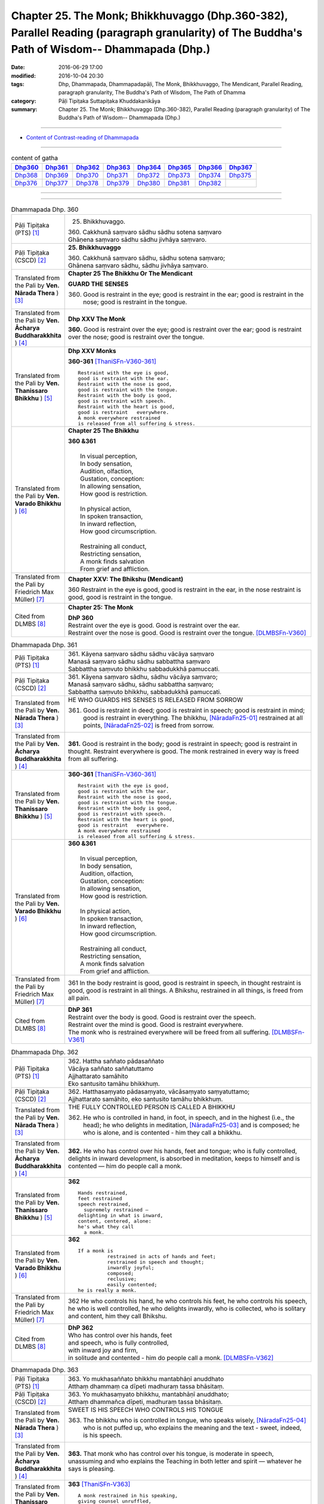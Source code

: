 ==============================================================================================================================================
Chapter 25. The Monk; Bhikkhuvaggo (Dhp.360-382), Parallel Reading (paragraph granularity) of The Buddha's Path of Wisdom-- Dhammapada (Dhp.)
==============================================================================================================================================

:date: 2016-06-29 17:00
:modified: 2016-10-04 20:30
:tags: Dhp, Dhammapada, Dhammapadapāḷi, The Monk, Bhikkhuvaggo, The Mendicant, Parallel Reading, paragraph granularity, The Buddha's Path of Wisdom, The Path of Dhamma
:category: Pāḷi Tipiṭaka Suttapiṭaka Khuddakanikāya
:summary: Chapter 25. The Monk; Bhikkhuvaggo (Dhp.360-382), Parallel Reading (paragraph granularity) of The Buddha's Path of Wisdom-- Dhammapada (Dhp.)

--------------

- `Content of Contrast-reading of Dhammapada <{filename}dhp-contrast-reading-en%zh.rst>`__

--------------

.. list-table:: content of gatha
   :widths: 2 2 2 2 2 2 2 2
   :header-rows: 1

   * - Dhp360_
     - Dhp361_
     - Dhp362_
     - Dhp363_
     - Dhp364_
     - Dhp365_
     - Dhp366_
     - Dhp367_

   * - Dhp368_
     - Dhp369_
     - Dhp370_
     - Dhp371_
     - Dhp372_
     - Dhp373_
     - Dhp374_
     - Dhp375_

   * - Dhp376_
     - Dhp377_
     - Dhp378_
     - Dhp379_
     - Dhp380_
     - Dhp381_
     - Dhp382_
     - 

--------------

.. raw:: html 

  This parallel Reading (paragraph granularity) including following versions, please choose the options you want to parallel-read:
  (The editor should appreciate the Dhamma friend-- <strong><a href="https://siongui.github.io/zh/pages/siong-ui-te.html">Siong-Ui Te</a></strong> who provides the supporting script)
  
  <div id="option-contrast-reading"></div>

--------------

.. _Dhp360:

.. list-table:: Dhammapada Dhp. 360
   :widths: 15 75
   :header-rows: 0
   :class: contrast-reading-table

   * - Pāḷi Tipiṭaka (PTS) [1]_
     - 25. Bhikkhuvaggo. 
 
       | 360. Cakkhunā saṃvaro sādhu sādhu sotena saṃvaro
       | Ghāṇena saṃvaro sādhu sādhu jivhāya saṃvaro.

   * - Pāḷi Tipiṭaka (CSCD) [2]_
     - **25. Bhikkhuvaggo**

       | 360. Cakkhunā saṃvaro sādhu, sādhu sotena saṃvaro;
       | Ghānena saṃvaro sādhu, sādhu jivhāya saṃvaro.

   * - Translated from the Pali by **Ven. Nārada Thera** ) [3]_
     - **Chapter 25  The Bhikkhu Or The Mendicant**
      
       **GUARD THE SENSES**

       360. Good is restraint in the eye; good is restraint in the ear; good is restraint in the nose; good is restraint in the tongue.

   * - Translated from the Pali by **Ven. Ācharya Buddharakkhita** ) [4]_
     - **Dhp XXV The Monk**

       **360.** Good is restraint over the eye; good is restraint over the ear; good is restraint over the nose; good is restraint over the tongue.

   * - Translated from the Pali by **Ven. Thanissaro Bhikkhu** ) [5]_
     - **Dhp XXV  Monks**

       **360-361** [ThaniSFn-V360-361]_
       ::
              
          Restraint with the eye is good,   
          good is restraint with the ear.   
          Restraint with the nose is good,    
          good is restraint with the tongue.    
          Restraint with the body is good,    
          good is restraint with speech.    
          Restraint with the heart is good,   
          good is restraint   everywhere.   
          A monk everywhere restrained    
          is released from all suffering & stress.

   * - Translated from the Pali by **Ven. Varado Bhikkhu** ) [6]_
     - **Chapter 25 The Bhikkhu**

       | **360 &361** 
       |   
       |  In visual perception, 
       |  In body sensation,  
       |  Audition, olfaction,  
       |  Gustation, conception:  
       |  In allowing sensation,  
       |  How good is restriction.  
       |    
       |  In physical action, 
       |  In spoken transaction,  
       |  In inward reflection, 
       |  How good circumscription. 
       |    
       |  Restraining all conduct,  
       |  Restricting sensation,  
       |  A monk finds salvation  
       |  From grief and affliction.
     
   * - Translated from the Pali by Friedrich Max Müller) [7]_
     - **Chapter XXV: The Bhikshu (Mendicant)**

       360 Restraint in the eye is good, good is restraint in the ear, in the nose restraint is good, good is restraint in the tongue.

   * - Cited from DLMBS [8]_
     - **Chapter 25: The Monk**

       | **DhP 360** 
       | Restraint over the eye is good. Good is restraint over the ear. 
       | Restraint over the nose is good. Good is restraint over the tongue. [DLMBSFn-V360]_

.. _Dhp361:

.. list-table:: Dhammapada Dhp. 361
   :widths: 15 75
   :header-rows: 0
   :class: contrast-reading-table

   * - Pāḷi Tipiṭaka (PTS) [1]_
     - | 361. Kāyena saṃvaro sādhu sādhu vācāya saṃvaro
       | Manasā saṃvaro sādhu sādhu sabbattha saṃvaro
       | Sabbattha saṃvuto bhikkhu sabbadukkhā pamuccati.

   * - Pāḷi Tipiṭaka (CSCD) [2]_
     - | 361. Kāyena saṃvaro sādhu, sādhu vācāya saṃvaro;
       | Manasā saṃvaro sādhu, sādhu sabbattha saṃvaro;
       | Sabbattha saṃvuto bhikkhu, sabbadukkhā pamuccati.

   * - Translated from the Pali by **Ven. Nārada Thera** ) [3]_
     - HE WHO GUARDS HIS SENSES IS RELEASED FROM SORROW

       361. Good is restraint in deed; good is restraint in speech; good is restraint in mind; good is restraint in everything. The bhikkhu, [NāradaFn25-01]_ restrained at all points, [NāradaFn25-02]_ is freed from sorrow.

   * - Translated from the Pali by **Ven. Ācharya Buddharakkhita** ) [4]_
     - **361.** Good is restraint in the body; good is restraint in speech; good is restraint in thought. Restraint everywhere is good. The monk restrained in every way is freed from all suffering.

   * - Translated from the Pali by **Ven. Thanissaro Bhikkhu** ) [5]_
     - **360-361** [ThaniSFn-V360-361]_
       ::
              
          Restraint with the eye is good,   
          good is restraint with the ear.   
          Restraint with the nose is good,    
          good is restraint with the tongue.    
          Restraint with the body is good,    
          good is restraint with speech.    
          Restraint with the heart is good,   
          good is restraint   everywhere.   
          A monk everywhere restrained    
          is released from all suffering & stress.

   * - Translated from the Pali by **Ven. Varado Bhikkhu** ) [6]_
     - | **360 &361** 
       |   
       |  In visual perception, 
       |  In body sensation,  
       |  Audition, olfaction,  
       |  Gustation, conception:  
       |  In allowing sensation,  
       |  How good is restriction.  
       |    
       |  In physical action, 
       |  In spoken transaction,  
       |  In inward reflection, 
       |  How good circumscription. 
       |    
       |  Restraining all conduct,  
       |  Restricting sensation,  
       |  A monk finds salvation  
       |  From grief and affliction.

   * - Translated from the Pali by Friedrich Max Müller) [7]_
     - 361 In the body restraint is good, good is restraint in speech, in thought restraint is good, good is restraint in all things. A Bhikshu, restrained in all things, is freed from all pain.

   * - Cited from DLMBS [8]_
     - | **DhP 361** 
       | Restraint over the body is good. Good is restraint over the speech. 
       | Restraint over the mind is good. Good is restraint everywhere. 
       | The monk who is restrained everywhere will be freed from all suffering. [DLMBSFn-V361]_

.. _Dhp362:

.. list-table:: Dhammapada Dhp. 362
   :widths: 15 75
   :header-rows: 0
   :class: contrast-reading-table

   * - Pāḷi Tipiṭaka (PTS) [1]_
     - | 362. Hattha saññato pādasaññato
       | Vācāya saññato saññatuttamo
       | Ajjhattarato samāhito
       | Eko santusito tamāhu bhikkhuṃ.

   * - Pāḷi Tipiṭaka (CSCD) [2]_
     - | 362. Hatthasaṃyato pādasaṃyato, vācāsaṃyato saṃyatuttamo;
       | Ajjhattarato samāhito, eko santusito tamāhu bhikkhuṃ.

   * - Translated from the Pali by **Ven. Nārada Thera** ) [3]_
     - THE FULLY CONTROLLED PERSON IS CALLED A BHIKKHU

       362. He who is controlled in hand, in foot, in speech, and in the highest (i.e., the head); he who delights in meditation, [NāradaFn25-03]_ and is composed; he who is alone, and is contented - him they call a bhikkhu.

   * - Translated from the Pali by **Ven. Ācharya Buddharakkhita** ) [4]_
     - **362.** He who has control over his hands, feet and tongue; who is fully controlled, delights in inward development, is absorbed in meditation, keeps to himself and is contented — him do people call a monk.

   * - Translated from the Pali by **Ven. Thanissaro Bhikkhu** ) [5]_
     - **362** 
       ::
              
          Hands restrained,   
          feet restrained   
          speech restrained,    
            supremely restrained —  
          delighting in what is inward,   
          content, centered, alone:   
          he's what they call   
            a monk.

   * - Translated from the Pali by **Ven. Varado Bhikkhu** ) [6]_
     - **362** 
       ::
              
         If a monk is  
                   restrained in acts of hands and feet; 
                   restrained in speech and thought; 
                   inwardly joyful;  
                   composed; 
                   reclusive;  
                   easily contented; 
         he is really a monk.
     
   * - Translated from the Pali by Friedrich Max Müller) [7]_
     - 362 He who controls his hand, he who controls his feet, he who controls his speech, he who is well controlled, he who delights inwardly, who is collected, who is solitary and content, him they call Bhikshu.

   * - Cited from DLMBS [8]_
     - | **DhP 362** 
       | Who has control over his hands, feet 
       | and speech, who is fully controlled, 
       | with inward joy and firm, 
       | in solitude and contented - him do people call a monk. [DLMBSFn-V362]_

.. _Dhp363:

.. list-table:: Dhammapada Dhp. 363
   :widths: 15 75
   :header-rows: 0
   :class: contrast-reading-table

   * - Pāḷi Tipiṭaka (PTS) [1]_
     - | 363. Yo mukhasaññato bhikkhu mantabhāṇī anuddhato
       | Atthaṃ dhammaṃ ca dīpeti madhuraṃ tassa bhāsitaṃ.

   * - Pāḷi Tipiṭaka (CSCD) [2]_
     - | 363. Yo  mukhasaṃyato bhikkhu, mantabhāṇī anuddhato;
       | Atthaṃ dhammañca dīpeti, madhuraṃ tassa bhāsitaṃ.

   * - Translated from the Pali by **Ven. Nārada Thera** ) [3]_
     - SWEET IS HIS SPEECH WHO CONTROLS HIS TONGUE

       363. The bhikkhu who is controlled in tongue, who speaks wisely, [NāradaFn25-04]_ who is not puffed up, who explains the meaning and the text - sweet, indeed, is his speech.

   * - Translated from the Pali by **Ven. Ācharya Buddharakkhita** ) [4]_
     - **363.** That monk who has control over his tongue, is moderate in speech, unassuming and who explains the Teaching in both letter and spirit — whatever he says is pleasing.

   * - Translated from the Pali by **Ven. Thanissaro Bhikkhu** ) [5]_
     - **363** [ThaniSFn-V363]_
       ::
              
          A monk restrained in his speaking,    
          giving counsel unruffled,   
          declaring the message & meaning:    
            sweet is his speech.

   * - Translated from the Pali by **Ven. Varado Bhikkhu** ) [6]_
     - | **363** 
       |  The words of a monk who’s restrained in his speech, 
       |  Whose advice is incisive, whose manner is meek, 
       |  Who illuminates Dhamma, both letter and spirit, 
       |  The words he delivers indeed are exquisite.
     
   * - Translated from the Pali by Friedrich Max Müller) [7]_
     - 363 The Bhikshu who controls his mouth, who speaks wisely and calmly, who teaches the meaning and the law, his word is sweet.

   * - Cited from DLMBS [8]_
     - | **DhP 363** 
       | Sweet is the speech of the monk, who has control over his mouth, speaks cleverly, 
       | is not proud, and explains the Dharma and its meaning. [DLMBSFn-V363]_

.. _Dhp364:

.. list-table:: Dhammapada Dhp. 364
   :widths: 15 75
   :header-rows: 0
   :class: contrast-reading-table

   * - Pāḷi Tipiṭaka (PTS) [1]_
     - | 364. Dhammārāmo dhammarato dhammaṃ anuvicintayaṃ
       | Dhammaṃ anussaraṃ bhikkhu saddhammā na parihāyati.

   * - Pāḷi Tipiṭaka (CSCD) [2]_
     - | 364. Dhammārāmo  dhammarato, dhammaṃ anuvicintayaṃ;
       | Dhammaṃ anussaraṃ bhikkhu, saddhammā na parihāyati.

   * - Translated from the Pali by **Ven. Nārada Thera** ) [3]_
     - HE WHO FINDS PLEASURE IN THE DHAMMA DOES NOT FALL

       364. That bhikkhu who dwells in the Dhamma, who delights in the Dhamma, who meditates on the Dhamma, who well remembers the Dhamma, does not fall away from the sublime Dhamma.

   * - Translated from the Pali by **Ven. Ācharya Buddharakkhita** ) [4]_
     - **364.** The monk who abides in the Dhamma, delights in the Dhamma, meditates on the Dhamma, and bears the Dhamma well in mind — he does not fall away from the sublime Dhamma.

   * - Translated from the Pali by **Ven. Thanissaro Bhikkhu** ) [5]_
     - **364** 
       ::
              
          Dhamma his dwelling,    
          Dhamma his delight,   
          a monk pondering Dhamma,    
            calling Dhamma to mind, 
          does not fall away    
          from true Dhamma.

   * - Translated from the Pali by **Ven. Varado Bhikkhu** ) [6]_
     - | **364** 
       |  A monk who’s delighted  
       |  With Dhamma, devoted, 
       |  And Dhamma who weighs,  
       |  And Dhamma retains, 
       |  From Dhamma sublime 
       |  Shall never decline.
     
   * - Translated from the Pali by Friedrich Max Müller) [7]_
     - 364 He who dwells in the law, delights in the law, meditates on the law, follows the law, that Bhikshu will never fall away from the true law.

   * - Cited from DLMBS [8]_
     - | **DhP 364** 
       | The monk who is delighting in the Dharma, devoted to the Dharma, pondering the Dharma 
       | and always bearing the Dharma in mind, will never fall away from the true Dharma. [DLMBSFn-V364]_

.. _Dhp365:

.. list-table:: Dhammapada Dhp. 365
   :widths: 15 75
   :header-rows: 0
   :class: contrast-reading-table

   * - Pāḷi Tipiṭaka (PTS) [1]_
     - | 365. Salābhaṃ nātimaññeyya nāññesaṃ pihayaṃ care
       | Aññesaṃ pihayaṃ bhikkhu samādhiṃ nādhigacchati.

   * - Pāḷi Tipiṭaka (CSCD) [2]_
     - | 365. Salābhaṃ nātimaññeyya, nāññesaṃ pihayaṃ care;
       | Aññesaṃ pihayaṃ bhikkhu, samādhiṃ nādhigacchati.

   * - Translated from the Pali by **Ven. Nārada Thera** ) [3]_
     - BE CONTENTED

       365. Let him not despise what he has received, nor should he live envying (the gains of) others. The bhikkhu who envies (the gains of) others does not attain concentration. [NāradaFn25-05]_

   * - Translated from the Pali by **Ven. Ācharya Buddharakkhita** ) [4]_
     - **365.** One should not despise what one has received, nor envy the gains of others. The monk who envies the gains of others does not attain to meditative absorption.

   * - Translated from the Pali by **Ven. Thanissaro Bhikkhu** ) [5]_
     - **365-366** 
       ::
              
            Gains:  
          don't treat your own with scorn,    
          don't go coveting those of others.    
          A monk who covets those of others   
            attains 
            no concentration. 
              
          Even if he gets next to nothing,    
          he doesn't treat his gains with scorn.    
          Living purely, untiring:    
            he's the one  
            that the devas praise.

   * - Translated from the Pali by **Ven. Varado Bhikkhu** ) [6]_
     - | **365** 
       |  One shouldn’t disparage the gifts one obtains,  
       |  Nor crave the possessions that others have gained.  
       |  The bhikkhu who envies his comrades’ possessions  
       |  Will never experience the mind’s concentration.
     
   * - Translated from the Pali by Friedrich Max Müller) [7]_
     - 365 Let him not despise what he has received, nor ever envy others: a mendicant who envies others does not obtain peace of mind.

   * - Cited from DLMBS [8]_
     - | **DhP 365** 
       | One should not neglect one's own spiritual gain. One should not envy others. 
       | The monk who envies others will not attain concentration. [DLMBSFn-V365]_

.. _Dhp366:

.. list-table:: Dhammapada Dhp. 366
   :widths: 15 75
   :header-rows: 0
   :class: contrast-reading-table

   * - Pāḷi Tipiṭaka (PTS) [1]_
     - | 366. Appalābho'pi ce bhikkhu salābhaṃ nātimaññati
       | Taṃ ve devā pasaṃsanti suddhājīviṃ atanditaṃ. 

   * - Pāḷi Tipiṭaka (CSCD) [2]_
     - | 366. Appalābhopi ce bhikkhu, salābhaṃ nātimaññati;
       | Taṃ ve devā pasaṃsanti, suddhājīviṃ atanditaṃ.

   * - Translated from the Pali by **Ven. Nārada Thera** ) [3]_
     - DESPISE NOT WHAT ONE GETS

       366. Though receiving but little, if a bhikkhu does not despise his own gains, even the gods praise such a one who is pure in livelihood and is not slothful.

   * - Translated from the Pali by **Ven. Ācharya Buddharakkhita** ) [4]_
     - **366.** A monk who does not despise what he has received, even though it be little, who is pure in livelihood and unremitting in effort — him even the gods praise.

   * - Translated from the Pali by **Ven. Thanissaro Bhikkhu** ) [5]_
     - **365-366** 
       ::
              
            Gains:  
          don't treat your own with scorn,    
          don't go coveting those of others.    
          A monk who covets those of others   
            attains 
            no concentration. 
              
          Even if he gets next to nothing,    
          he doesn't treat his gains with scorn.    
          Living purely, untiring:    
            he's the one  
            that the devas praise.

   * - Translated from the Pali by **Ven. Varado Bhikkhu** ) [6]_
     - | **366** 
       |  The monk whose gifts received are modest, 
       |  But nonetheless are not disdained,  
       |  And he himself is pure and zealous, 
       |  The gods themselves that man acclaim.
     
   * - Translated from the Pali by Friedrich Max Müller) [7]_
     - 366 A Bhikshu who, though he receives little, does not despise what he has received, even the gods will praise him, if his life is pure, and if he is not slothful.

   * - Cited from DLMBS [8]_
     - | **DhP 366** 
       | Even the gods praise the monk, who is living a pure life and is active, 
       | who does not neglect his spiritual profit, even though he has few material gains. [DLMBSFn-V366]_

.. _Dhp367:

.. list-table:: Dhammapada Dhp. 367
   :widths: 15 75
   :header-rows: 0
   :class: contrast-reading-table

   * - Pāḷi Tipiṭaka (PTS) [1]_
     - | 367. Sabbaso nāmarūpasmiṃ yassa natthi mamāyitaṃ
       | Asatā ca na socati sa ve bhikkhū'ti vuccati.

   * - Pāḷi Tipiṭaka (CSCD) [2]_
     - | 367. Sabbaso nāmarūpasmiṃ, yassa natthi mamāyitaṃ;
       | Asatā ca na socati, sa ve ‘‘bhikkhū’’ti vuccati.

   * - Translated from the Pali by **Ven. Nārada Thera** ) [3]_
     - HE IS A BHIKKHU WHO HAS NO ATTACHMENT

       367. He who has no thought of "l" and "mine" whatever towards mind and body, he who grieves not for that which he has not, he is, indeed, called a bhikkhu.

   * - Translated from the Pali by **Ven. Ācharya Buddharakkhita** ) [4]_
     - **367.** He who has no attachment whatsoever for the mind and body, who does not grieve for what he has not — he is truly called a monk.

   * - Translated from the Pali by **Ven. Thanissaro Bhikkhu** ) [5]_
     - **367** 
       ::
              
          For whom, in name & form    
            in every way, 
          there's no sense of mine,   
          & who doesn't grieve    
          for what's not:   
          he's deservedly called    
            a monk.

   * - Translated from the Pali by **Ven. Varado Bhikkhu** ) [6]_
     - | **367** 
       |  If body and mind in any way 
       |  A monk as ‘his’ does not conceive;  
       |  For what is not, he’s undismayed, 
       |  A monk is justly said to be.
     
   * - Translated from the Pali by Friedrich Max Müller) [7]_
     - 367 He who never identifies himself with name and form, and does not grieve over what is no more, he indeed is called a Bhikshu.

   * - Cited from DLMBS [8]_
     - | **DhP 367** 
       | Who is not attached to anything in his whole mind and body, 
       | who does not grieve for nonexistent things, he is truly called a monk. [DLMBSFn-V367]_

.. _Dhp368:

.. list-table:: Dhammapada Dhp. 368
   :widths: 15 75
   :header-rows: 0
   :class: contrast-reading-table

   * - Pāḷi Tipiṭaka (PTS) [1]_
     - | 368. Mettāvihārī yo bhikkhū pasanno buddhasāsane
       | Adhigacche padaṃ santaṃ saṅkhārūpasamaṃ sukhaṃ.

   * - Pāḷi Tipiṭaka (CSCD) [2]_
     - | 368. Mettāvihārī yo bhikkhu, pasanno buddhasāsane;
       | Adhigacche padaṃ santaṃ, saṅkhārūpasamaṃ sukhaṃ.

   * - Translated from the Pali by **Ven. Nārada Thera** ) [3]_
     - THE BHIKKHU WHO RADIATES LOVING-KINDNESS RADIATES PEACE

       368. The bhikkhu who abides in loving-kindness, [NāradaFn25-06]_ who is pleased with the Buddha's Teaching, attains to that state of peace and happiness, [NāradaFn25-07]_ the stilling of conditioned things.

   * - Translated from the Pali by **Ven. Ācharya Buddharakkhita** ) [4]_
     - **368.** The monk who abides in universal love and is deeply devoted to the Teaching of the Buddha attains the peace of Nibbana, the bliss of the cessation of all conditioned things.

   * - Translated from the Pali by **Ven. Thanissaro Bhikkhu** ) [5]_
     - **368** [ThaniSFn-V368]_
       ::
              
          Dwelling in kindness, a monk    
          with faith in the Awakened One's teaching,    
          would attain the good state,    
               the peaceful state:  
          stilling-of-fabrications ease.

   * - Translated from the Pali by **Ven. Varado Bhikkhu** ) [6]_
     - | **368** 
       |  The monk who abides in goodwill and who is devoted to the Buddha’s teaching, reaches the peaceful state, the allaying of causal conditions, bliss.
     
   * - Translated from the Pali by Friedrich Max Müller) [7]_
     - 368 The Bhikshu who acts with kindness, who is calm in the doctrine of Buddha, will reach the quiet place (Nirvana), cessation of natural desires, and happiness.

   * - Cited from DLMBS [8]_
     - | **DhP 368** 
       | The monk, who is abiding in loving-kindness and trusting in the Buddha's teaching, 
       | will acquire the peaceful state of Nirvana, quieting of all conditioned things and happiness. [DLMBSFn-V368]_

.. _Dhp369:

.. list-table:: Dhammapada Dhp. 369
   :widths: 15 75
   :header-rows: 0
   :class: contrast-reading-table

   * - Pāḷi Tipiṭaka (PTS) [1]_
     - | 369. Siñca bhikkhu imaṃ nāvaṃ sittā te lahumessati
       | Chetvā rāgaṃ dosaṃ ca tato nibbāṇamehisi. 

   * - Pāḷi Tipiṭaka (CSCD) [2]_
     - | 369. Siñca bhikkhu imaṃ nāvaṃ, sittā te lahumessati;
       | Chetvā rāgañca dosañca, tato nibbānamehisi.

   * - Translated from the Pali by **Ven. Nārada Thera** ) [3]_
     - GIVE UP LUST AND HATRED

       369. Empty this boat, [NāradaFn25-08]_ O bhikkhu! Emptied by you it will move swiftly. Cutting off lust and hatred, to Nibbāna you will thereby go.

   * - Translated from the Pali by **Ven. Ācharya Buddharakkhita** ) [4]_
     - **369.** Empty this boat, O monk! Emptied, it will sail lightly. Rid of lust and hatred, you shall reach Nibbana.

   * - Translated from the Pali by **Ven. Thanissaro Bhikkhu** ) [5]_
     - **369** [ThaniSFn-V369]_
       ::
              
          Monk, bail out this boat.   
          It will take you lightly when bailed.   
          Having cut through passion, aversion,   
          you go from there to Unbinding.

   * - Translated from the Pali by **Ven. Varado Bhikkhu** ) [6]_
     - | **369** 
       |  This heavy vessel you should bail:  
       |  When emptied it will swiftly sail.  
       |  Discard all anger,  
       |  Shed all greed, 
       |  Thence to Nibbana you’ll proceed.
     
   * - Translated from the Pali by Friedrich Max Müller) [7]_
     - 369 O Bhikshu, empty this boat! if emptied, it will go quickly; having cut off passion and hatred thou wilt go to Nirvana.

   * - Cited from DLMBS [8]_
     - | **DhP 369** 
       | Empty this boat, monk! Empty it will travel quickly. 
       | Having cut off passion and hatred, you will approach the Nirvana. [DLMBSFn-V369]_

.. _Dhp370:

.. list-table:: Dhammapada Dhp. 370
   :widths: 15 75
   :header-rows: 0
   :class: contrast-reading-table

   * - Pāḷi Tipiṭaka (PTS) [1]_
     - | 370. Pañca chinde pañca jahe pañca cuttari bhāvaye
       | Pañcasaṅgātigo bhikkhu oghatiṇṇo'ti vuccati.

   * - Pāḷi Tipiṭaka (CSCD) [2]_
     - | 370. Pañca chinde pañca jahe, pañca cuttari bhāvaye;
       | Pañca saṅgātigo bhikkhu, ‘‘oghatiṇṇo’’ti vuccati.

   * - Translated from the Pali by **Ven. Nārada Thera** ) [3]_
     - FLOOD-CROSSER IS ONE WHO HAS GIVEN UP THE FETTERS

       370. Five cut off, [NāradaFn25-09]_ five give up, [NāradaFn25-10]_ five further cultivate. [NāradaFn25-11]_ The bhikkhu who has gone beyond the five bonds [NāradaFn25-12]_ is called a "Flood-Crosser".

   * - Translated from the Pali by **Ven. Ācharya Buddharakkhita** ) [4]_
     - **370.** Cut off the five, abandon the five, and cultivate the five. The monk who has overcome the five bonds is called one who has crossed the flood. [BudRkFn-v370]_

   * - Translated from the Pali by **Ven. Thanissaro Bhikkhu** ) [5]_
     - **370** [ThaniSFn-V370]_
       ::
              
          Cut through five,   
          let go of five,   
          & develop five above all.   
          A monk gone past five attachments   
          is said to have crossed the flood.

   * - Translated from the Pali by **Ven. Varado Bhikkhu** ) [6]_
     - | **370** 
       |  Five fetters extinguish,  
       |  Five fetters relinquish,  
       |  Five powers, moreover, establish. 
       |  The monk who has quelled  
       |  The five bonds as well, 
       |  Has transcended the ocean of anguish.
     
   * - Translated from the Pali by Friedrich Max Müller) [7]_
     - 370 Cut off the five (senses), leave the five, rise above the five. A Bhikshu, who has escaped from the five fetters, he is called Oghatinna, 'saved from the flood.'

   * - Cited from DLMBS [8]_
     - | **DhP 370** 
       | Cut off five things, abandon five, five further cultivate. 
       | The monk who has overcome five attachments is called the one who has crossed over the flood. [DLMBSFn-V370]_

.. _Dhp371:

.. list-table:: Dhammapada Dhp. 371
   :widths: 15 75
   :header-rows: 0
   :class: contrast-reading-table

   * - Pāḷi Tipiṭaka (PTS) [1]_
     - | 371. Jhāya bhikkhu mā ca pāmado
       | Mā te kāmaguṇe bhamassu cittaṃ
       | Mā lohaguḷaṃ gilī pamatto
       | Mā kandi dukkhamidanti ḍayhamāno.

   * - Pāḷi Tipiṭaka (CSCD) [2]_
     - | 371. Jhāya bhikkhu [jhāya tuvaṃ bhikkhu (?)] mā pamādo [mā ca pamādo (sī. syā. pī.)], mā te kāmaguṇe ramessu [bhamassu (sī. pī.), bhavassu (syā.), ramassu (ka.)] cittaṃ;
       | Mā lohaguḷaṃ gilī pamatto, mā kandi ‘‘dukkhamida’’nti ḍayhamāno.

   * - Translated from the Pali by **Ven. Nārada Thera** ) [3]_
     - MEDITATE EARNESTLY

       371. Meditate, O bhikkhu! Be not heedless. Do not let your mind whirl on sensual pleasures. Do not be careless and swallow a ball of lead. As you burn cry not "This is sorrow".

   * - Translated from the Pali by **Ven. Ācharya Buddharakkhita** ) [4]_
     - **371.** Meditate, O monk! Do not be heedless. Let not your mind whirl on sensual pleasures. Heedless, do not swallow a red-hot iron ball, lest you cry when burning, "O this is painful!"

   * - Translated from the Pali by **Ven. Thanissaro Bhikkhu** ) [5]_
     - **371** 
       ::
              
          Practice jhana, monk,   
          and don't be heedless.    
          Don't take your mind roaming    
          in sensual strands.   
          Don't swallow — heedless —    
          the ball of iron aflame.    
          Don't burn & complain: 'This is pain.'

   * - Translated from the Pali by **Ven. Varado Bhikkhu** ) [6]_
     - | **371** 
       |  Do not be slack, monk: meditate!  
       |  Don’t let your thinking round pleasure gyrate.  
       |  Don’t later swallow an iron ball aflame – 
       |  And don’t (when you’re burning) then cry “I’m in pain!”
     
   * - Translated from the Pali by Friedrich Max Müller) [7]_
     - 371 Meditate, O Bhikshu, and be not heedless! Do not direct thy thought to what gives pleasure that thou mayest not for thy heedlessness have to swallow the iron ball (in hell), and that thou mayest not cry out when burning, 'This is pain.'

   * - Cited from DLMBS [8]_
     - | **DhP 371** 
       | Meditate, o monk! Don't be negligent! 
       | Let your mind not wander in the five strands of sensual pleasures. 
       | Don't negligently swallow the metal ball. 
       | When you are burning, don't lament, "This is suffering!" [DLMBSFn-V371]_

.. _Dhp372:

.. list-table:: Dhammapada Dhp. 372
   :widths: 15 75
   :header-rows: 0
   :class: contrast-reading-table

   * - Pāḷi Tipiṭaka (PTS) [1]_
     - | 372. Natthi jhānaṃ apaññassa paññā natthi ajhāyato
       | Yamhi jhānaṃ ca paññā ca sa ve nibbāṇasantike.

   * - Pāḷi Tipiṭaka (CSCD) [2]_
     - | 372. Natthi jhānaṃ apaññassa, paññā natthi ajhāyato [ajjhāyino (ka.)];
       | Yamhi jhānañca paññā ca, sa ve nibbānasantike.

   * - Translated from the Pali by **Ven. Nārada Thera** ) [3]_
     - THERE IS NO WISDOM IN THOSE WHO DO NOT THINK

       372. There is no concentration in one who lacks wisdom, nor is there wisdom in him who lacks concentration. In whom are both concentration and wisdom, he, indeed, is in the presence of Nibbāna.

   * - Translated from the Pali by **Ven. Ācharya Buddharakkhita** ) [4]_
     - **372.** There is no meditative concentration for him who lacks insight, and no insight for him who lacks meditative concentration. He in whom are found both meditative concentration and insight, indeed, is close to Nibbana.

   * - Translated from the Pali by **Ven. Thanissaro Bhikkhu** ) [5]_
     - **372** 
       ::
              
               There's     no jhana 
            for one with   no discernment,  
                           no 
          discernment   
            for one with   no jhana.  
            But one with   both jhana 
                           &  
          discernment:    
          he's on the verge   
               of Unbinding.

   * - Translated from the Pali by **Ven. Varado Bhikkhu** ) [6]_
     - | **372** 
       |  In one without wisdom, there’s no concentration;  
       |  Without concentration, there’s no revelation. 
       |  Whoever has wisdom together with jhana, 
       |  Indeed, is not far from beholding Nibbana.
     
   * - Translated from the Pali by Friedrich Max Müller) [7]_
     - 372 Without knowledge there is no meditation, without meditation there is no knowledge: he who has knowledge and meditation is near unto Nirvana.

   * - Cited from DLMBS [8]_
     - | **DhP 372** 
       | There is no meditation for the ignorant one. There is no wisdom for someone, who does not meditate. 
       | Who has both wisdom and meditation, he is indeed close to the Nirvana. [DLMBSFn-V372]_

.. _Dhp373:

.. list-table:: Dhammapada Dhp. 373
   :widths: 15 75
   :header-rows: 0
   :class: contrast-reading-table

   * - Pāḷi Tipiṭaka (PTS) [1]_
     - | 373. Suññāgāraṃ paviṭṭhassa santacittassa bhikkhuno
       | Amānusī rati hoti sammā dhammaṃ vipassato.

   * - Pāḷi Tipiṭaka (CSCD) [2]_
     - | 373. Suññāgāraṃ  paviṭṭhassa, santacittassa bhikkhuno;
       | Amānusī rati hoti, sammā dhammaṃ vipassato.

   * - Translated from the Pali by **Ven. Nārada Thera** ) [3]_
     - HE WHO IS CALM EXPERIENCES TRANSCENDENTAL JOY

       373. The bhikkhu who has retired to a lonely abode, who has calmed his mind, who perceives the doctrine clearly, experiences a joy transcending that of men. [NāradaFn25-13]_

   * - Translated from the Pali by **Ven. Ācharya Buddharakkhita** ) [4]_
     - **373.** The monk who has retired to a solitary abode and calmed his mind, who comprehends the Dhamma with insight, in him there arises a delight that transcends all human delights.

   * - Translated from the Pali by **Ven. Thanissaro Bhikkhu** ) [5]_
     - **373-374** 
       ::
              
          A monk with his mind at peace,    
          going into an empty dwelling,   
          clearly seeing the Dhamma aright:   
            his delight is more 
            than human. 
              
          However it is,    
          however it is he touches    
          the arising-&-passing of aggregates:    
          he gains rapture & joy:   
            that, for those who know it,  
               is deathless,  
               the Deathless.

   * - Translated from the Pali by **Ven. Varado Bhikkhu** ) [6]_
     - | **373** 
       |  The monk who has gone to a lonely hut 
       |  And made his mind serene, 
       |  Discovers a joy of unearthly delight, 
       |  Having Dhamma insightfully seen.
     
   * - Translated from the Pali by Friedrich Max Müller) [7]_
     - 373 A Bhikshu who has entered his empty house, and whose mind is tranquil, feels a more than human delight when he sees the law clearly.

   * - Cited from DLMBS [8]_
     - | **DhP 373** 
       | The monk, who dwells in solitude, whose mind is tranquil, 
       | and who truly sees the Dharma with insight, experiences superhuman joy. [DLMBSFn-V373]_

.. _Dhp374:

.. list-table:: Dhammapada Dhp. 374
   :widths: 15 75
   :header-rows: 0
   :class: contrast-reading-table

   * - Pāḷi Tipiṭaka (PTS) [1]_
     - | 374. Yato yato sammasati khandhānaṃ udayabbayaṃ
       | Labhati pītipāmojjaṃ amataṃ taṃ vijānataṃ.

   * - Pāḷi Tipiṭaka (CSCD) [2]_
     - | 374. Yato yato sammasati, khandhānaṃ udayabbayaṃ;
       | Labhatī [labhati (pī.), labhate (ka.)] pītipāmojjaṃ, amataṃ taṃ vijānataṃ.

   * - Translated from the Pali by **Ven. Nārada Thera** ) [3]_
     - HE IS HAPPY WHO REFLECTS ON RISE AND FALL

       374. Whenever he reflects on the rise and fall of the Aggregates, he experiences joy and happiness. To "those who know" that (reflection [NāradaFn25-14]_ ) is Deathless.

   * - Translated from the Pali by **Ven. Ācharya Buddharakkhita** ) [4]_
     - **374.** Whenever he sees with insight the rise and fall of the aggregates, he is full of joy and happiness. To the discerning one this reflects the Deathless. [BudRkFn-v374]_

   * - Translated from the Pali by **Ven. Thanissaro Bhikkhu** ) [5]_
     - **373-374** 
       ::
              
          A monk with his mind at peace,    
          going into an empty dwelling,   
          clearly seeing the Dhamma aright:   
            his delight is more 
            than human. 
              
          However it is,    
          however it is he touches    
          the arising-&-passing of aggregates:    
          he gains rapture & joy:   
            that, for those who know it,  
               is deathless,  
               the Deathless.

   * - Translated from the Pali by **Ven. Varado Bhikkhu** ) [6]_
     - | **374** 
       |  When, or wherever, a bhikkhu reflects 
       |  On the rise and the fall of the five aggregates,  
       |  He savours the joy and felicity 
       |  That is known to draw near immortality.
     
   * - Translated from the Pali by Friedrich Max Müller) [7]_
     - 374 As soon as he has considered the origin and destruction of the elements (khandha) of the body, he finds happiness and joy which belong to those who know the immortal (Nirvana).

   * - Cited from DLMBS [8]_
     - | **DhP 374** 
       | Whenever one understands thoroughly the rise and fall of the five aggregates, 
       | he will obtain joy and happiness. For those, who understand, this is known as "the deathlessness". [DLMBSFn-V374]_

.. _Dhp375:

.. list-table:: Dhammapada Dhp. 375
   :widths: 15 75
   :header-rows: 0
   :class: contrast-reading-table

   * - Pāḷi Tipiṭaka (PTS) [1]_
     - | 375. Tatrāyamādi bhavati idha paññassa bhikkhuno
       | Indriyagutti santuṭṭhī pātimokkhe ca saṃvaro.

   * - Pāḷi Tipiṭaka (CSCD) [2]_
     - | 375. Tatrāyamādi bhavati, idha paññassa bhikkhuno;
       | Indriyagutti santuṭṭhi, pātimokkhe ca saṃvaro.

   * - Translated from the Pali by **Ven. Nārada Thera** ) [3]_
     - A WISE BHIKKHU MUST POSSESS HIS CARDINAL VIRTUES

       375. And this becomes the beginning here for a wise bhikkhu: sense-control, contentment, restraint with regard to the Fundamental Code (Pātimokkha [NāradaFn25-15]_ ), association with beneficent and energetic friends whose livelihood is pure.

   * - Translated from the Pali by **Ven. Ācharya Buddharakkhita** ) [4]_
     - **375.** Control of the senses, contentment, restraint according to the code of monastic discipline — these form the basis of holy life here for the wise monk.

   * - Translated from the Pali by **Ven. Thanissaro Bhikkhu** ) [5]_
     - **375-376** 
       ::
              
          Here the first things   
          for a discerning monk   
          are     guarding the senses,    
            contentment,  
            restraint in line with the Patimokkha.  
          He should associate with admirable friends.   
          Living purely, untiring,    
            hospitable by habit,  
            skilled in his conduct, 
            gaining a manifold joy, 
          he will put an end    
          to suffering & stress.

   * - Translated from the Pali by **Ven. Varado Bhikkhu** ) [6]_
     - | **375** 
       |  Guarding senses, being content, 
       |  By the bhikkhu’s Code restrained; 
       |  With upright friends being intimate,  
       |  Whose lifestyle’s pure, not indolent: 
       |  These are training rudiments  
       |  For the sapient mendicant.
     
   * - Translated from the Pali by Friedrich Max Müller) [7]_
     - 375 And this is the beginning here for a wise Bhikshu: watchfulness over the senses, contentedness, restraint under the law; keep noble friends whose life is pure, and who are not slothful.

   * - Cited from DLMBS [8]_
     - | **DhP 375** 
       | This here are the basic tasks for the wise monk: 
       | watchfulness over his senses, contentment and restraint in the monk's precepts. [DLMBSFn-V375]_

.. _Dhp376:

.. list-table:: Dhammapada Dhp. 376
   :widths: 15 75
   :header-rows: 0
   :class: contrast-reading-table

   * - Pāḷi Tipiṭaka (PTS) [1]_
     - | 376. Mitte bhajassu kalyāṇe suddhājīve atandite
       | Paṭisanthāravuttyassa ācārakusalo siyā
       | Tato pāmojjabahulo dukkhassantaṃ karissasi.

   * - Pāḷi Tipiṭaka (CSCD) [2]_
     - | 376. Mitte bhajassu kalyāṇe, suddhājīve atandite;
       | Paṭisanthāravutyassa [paṭisandhāravutyassa (ka.)], ācārakusalo siyā;
       | Tato pāmojjabahulo, dukkhassantaṃ karissati.

   * - Translated from the Pali by **Ven. Nārada Thera** ) [3]_
     - A BHIKKHU SHOULD BE CORDIAL IN ALL HIS WAYS

       376. Let him be cordial in his ways and refined in conduct; filled thereby with joy, he will make an end of ill.

   * - Translated from the Pali by **Ven. Ācharya Buddharakkhita** ) [4]_
     - **376.** Let him associate with friends who are noble, energetic, and pure in life, let him be cordial and refined in conduct. Thus, full of joy, he will make an end of suffering.

   * - Translated from the Pali by **Ven. Thanissaro Bhikkhu** ) [5]_
     - **375-376** 
       ::
              
          Here the first things   
          for a discerning monk   
          are     guarding the senses,    
            contentment,  
            restraint in line with the Patimokkha.  
          He should associate with admirable friends.   
          Living purely, untiring,    
            hospitable by habit,  
            skilled in his conduct, 
            gaining a manifold joy, 
          he will put an end    
          to suffering & stress.

   * - Translated from the Pali by **Ven. Varado Bhikkhu** ) [6]_
     - | **376** 
       |  May you be hospitable,  
       |  Mannerly, agreeable!  
       |  You will thereby joy attain,  
       |  Making thus an end of pain.
     
   * - Translated from the Pali by Friedrich Max Müller) [7]_
     - 376 Let him live in charity, let him be perfect in his duties; then in the fulness of delight he will make an end of suffering.

   * - Cited from DLMBS [8]_
     - | **DhP 376** 
       | Associate with virtuous friends who are of pure livelihood and active. 
       | Act friendly and let your behavior be good. 
       | Then, full of joy, you will make an end of suffering. [DLMBSFn-V376]_

.. _Dhp377:

.. list-table:: Dhammapada Dhp. 377
   :widths: 15 75
   :header-rows: 0
   :class: contrast-reading-table

   * - Pāḷi Tipiṭaka (PTS) [1]_
     - | 377. Vassikā viya pupphāni maddavāni pamuñcati
       | Evaṃ rāgaṃ ca dosaṃ ca vippamuñcetha bhikkhavo.

   * - Pāḷi Tipiṭaka (CSCD) [2]_
     - | 377. Vassikā viya pupphāni, maddavāni [majjavāni (ka. ṭīkā) paccavāni (ka. aṭṭha.)] pamuñcati;
       | Evaṃ rāgañca dosañca, vippamuñcetha bhikkhavo.

   * - Translated from the Pali by **Ven. Nārada Thera** ) [3]_
     - CAST OFF LUST AND HATRED

       377. As the jasmine creeper sheds its withered flowers, even so, O bhikkhus, should you totally cast off lust and hatred.

   * - Translated from the Pali by **Ven. Ācharya Buddharakkhita** ) [4]_
     - **377.** Just as the jasmine creeper sheds its withered flowers, even so, O monks, should you totally shed lust and hatred!

   * - Translated from the Pali by **Ven. Thanissaro Bhikkhu** ) [5]_
     - **377** 
       ::
              
          Shed passion    
          & aversion, monks —   
          as a jasmine would,   
          its withered flowers.

   * - Translated from the Pali by **Ven. Varado Bhikkhu** ) [6]_
     - | **377** 
       |  The jasmine plant sheds 
       |  Its flowers that are dead,  
       |  Just as monks must forsake  
       |  All their lust and their hate.
     
   * - Translated from the Pali by Friedrich Max Müller) [7]_
     - 377 As the Vassika plant sheds its withered flowers, men should shed passion and hatred, O ye Bhikshus!

   * - Cited from DLMBS [8]_
     - | **DhP 377** 
       | Just like the jasmine sheds its withered flowers, 
       | so you should shed passion and hatred, monks. [DLMBSFn-V377]_

.. _Dhp378:

.. list-table:: Dhammapada Dhp. 378
   :widths: 15 75
   :header-rows: 0
   :class: contrast-reading-table

   * - Pāḷi Tipiṭaka (PTS) [1]_
     - | 378. Santakāyo santavāco santavā susamāhito
       | Vantalokāmiso bhikkhu upasanto'ti vuccati.

   * - Pāḷi Tipiṭaka (CSCD) [2]_
     - | 378. Santakāyo santavāco, santavā susamāhito [santamano susamāhito (syā. pī.), santamano samāhito (ka.)];
       | Vantalokāmiso bhikkhu, ‘‘upasanto’’ti vuccati.

   * - Translated from the Pali by **Ven. Nārada Thera** ) [3]_
     - HE IS PEACEFUL WHO IS FREE FROM ALL WORLDLY THINGS

       378. The bhikkhu who is calm in body, calm in speech, calm in mind, who is well-composed, who has spewed out worldly things, is truly called a "peaceful one".

   * - Translated from the Pali by **Ven. Ācharya Buddharakkhita** ) [4]_
     - **378.** The monk who is calm in body, calm in speech, calm in thought, well-composed and who has spewn out worldliness — he, truly, is called serene.

   * - Translated from the Pali by **Ven. Thanissaro Bhikkhu** ) [5]_
     - **378** 
       ::
              
          Calmed in body,   
          calmed in speech,   
          well-centered & calm,   
          having disgorged the baits of the world,    
          a monk is called    
            thoroughly  
            calmed.

   * - Translated from the Pali by **Ven. Varado Bhikkhu** ) [6]_
     - | **378** 
       |  Peaceful in conduct,  
       |  Peaceful in speaking, 
       |  Inwardly still, 
       |  And peaceful in thinking: 
       |    
       |  Having brushed off the world  
       |  With its lure and its charm,  
       |  A monk who’s like this  
       |  Is one truly called ‘calm’.
     
   * - Translated from the Pali by Friedrich Max Müller) [7]_
     - 378 The Bhikshu whose body and tongue and mind are quieted, who is collected, and has rejected the baits of the world, he is called quiet.

   * - Cited from DLMBS [8]_
     - | **DhP 378** 
       | The monk who is calm in body, calm in speech, tranquil, composed, 
       | and has discarded all worldly gains, is called calmed. [DLMBSFn-V378]_

.. _Dhp379:

.. list-table:: Dhammapada Dhp. 379
   :widths: 15 75
   :header-rows: 0
   :class: contrast-reading-table

   * - Pāḷi Tipiṭaka (PTS) [1]_
     - | 379. Attanā vodayattānaṃ paṭimāse'ttamattanā
       | So attagutto satimā sukhaṃ bhikkhu vihāhisi.

   * - Pāḷi Tipiṭaka (CSCD) [2]_
     - | 379. Attanā codayattānaṃ, paṭimaṃsetha attanā [paṭimāse attamattanā (sī. pī.), paṭimaṃse tamattanā (syā.)];
       | So attagutto satimā, sukhaṃ bhikkhu vihāhisi.

   * - Translated from the Pali by **Ven. Nārada Thera** ) [3]_
     - HE WHO GUARDS HIMSELF LIVES HAPPILY

       379. By self do you censure yourself. By self do you examine yourself. Self-guarded and mindful, O bhikkhu, you will live happily.

   * - Translated from the Pali by **Ven. Ācharya Buddharakkhita** ) [4]_
     - **379.** By oneself one must censure oneself and scrutinize oneself. The self-guarded and mindful monk will always live in happiness.

   * - Translated from the Pali by **Ven. Thanissaro Bhikkhu** ) [5]_
     - **379** 
       ::
              
          You yourself should reprove yourself,   
                   should examine 
          yourself.   
          As a self-guarded monk    
          with guarded self,    
          mindful, you dwell at ease.

   * - Translated from the Pali by **Ven. Varado Bhikkhu** ) [6]_
     - | **379** 
       |  Monk, you must inspect yourself,  
       |  And you should exhort yourself. 
       |  Mindful and self-guarded thus,  
       |  You will live in happiness.
     
   * - Translated from the Pali by Friedrich Max Müller) [7]_
     - 379 Rouse thyself by thyself, examine thyself by thyself, thus self- protected and attentive wilt thou live happily, O Bhikshu!

   * - Cited from DLMBS [8]_
     - | **DhP 379** 
       | You yourself exhort and control yourself. 
       | The monk, who is self-guarded and mindful, will live happily. [DLMBSFn-V379]_

.. _Dhp380:

.. list-table:: Dhammapada Dhp. 380
   :widths: 15 75
   :header-rows: 0
   :class: contrast-reading-table

   * - Pāḷi Tipiṭaka (PTS) [1]_
     - | 380. Attā hi attano nātho attā hi attano gati
       | Tasmā saññamayattānaṃ assaṃ bhadraṃ'va vāṇijo.

   * - Pāḷi Tipiṭaka (CSCD) [2]_
     - | 380. Attā hi attano nātho, (ko hi nātho paro siyā) [( ) videsapotthakesu natthi]
       | Attā hi attano gati;
       | Tasmā saṃyamamattānaṃ [saṃyamaya’ttānaṃ (sī. pī.)], assaṃ bhadraṃva vāṇijo.

   * - Translated from the Pali by **Ven. Nārada Thera** ) [3]_
     - YOU ARE YOUR OWN SAVIOUR

       380. Self, indeed, is the protector of self. Self, indeed, is one's refuge. Control, therefore, your own self as a merchant controls a noble steed.

   * - Translated from the Pali by **Ven. Ācharya Buddharakkhita** ) [4]_
     - **380.** One is one's own protector, one is one's own refuge. Therefore, one should control oneself, even as a trader controls a noble steed.

   * - Translated from the Pali by **Ven. Thanissaro Bhikkhu** ) [5]_
     - **380** 
       ::
              
          Your own self is    
          your own mainstay.    
          Your own self is    
          your own guide.   
          Therefore you should    
          watch over yourself —   
          as a trader, a fine steed.

   * - Translated from the Pali by **Ven. Varado Bhikkhu** ) [6]_
     - | **380** 
       |  The protector of you, is you. 
       |  You are your destiny, too.  
       |  Yourself, you should therefore control and restrain 
       |  Like a dealer in horses a fine steed would tame.

   * - Cited from DLMBS [8]_
     - | **DhP 380** 
       | One is indeed one's own lord. 
       | One is indeed one's own destiny. 
       | Therefore restrain yourself, 
       | just like a merchant restrains a good horse. [DLMBSFn-V380]_

.. _Dhp381:

.. list-table:: Dhammapada Dhp. 381
   :widths: 15 75
   :header-rows: 0
   :class: contrast-reading-table

   * - Pāḷi Tipiṭaka (PTS) [1]_
     - | 381. Pāmojjabahulo bhikkhu pasanno buddhasāsane
       | Adhigacche padaṃ santaṃ saṅkhārūpasamaṃ sukhaṃ.

   * - Pāḷi Tipiṭaka (CSCD) [2]_
     - | 381. Pāmojjabahulo  bhikkhu, pasanno buddhasāsane;
       | Adhigacche padaṃ santaṃ, saṅkhārūpasamaṃ sukhaṃ.

   * - Translated from the Pali by **Ven. Nārada Thera** ) [3]_
     - WITH JOY AND FAITH TRY TO WIN YOUR GOAL

       381. Full of joy, full of confidence in the Buddha's Teaching, the bhikkhu will attain the Peaceful State, the stilling of conditioned things, the bliss (supreme).

   * - Translated from the Pali by **Ven. Ācharya Buddharakkhita** ) [4]_
     - **381.** Full of joy, full of faith in the Teaching of the Buddha, the monk attains the Peaceful State, the bliss of cessation of conditioned things.

   * - Translated from the Pali by **Ven. Thanissaro Bhikkhu** ) [5]_
     - **381** [ThaniSFn-V381]_
       ::
              
          A monk with a manifold joy,   
          with faith in the Awakened One's teaching,    
          would attain the good state,    
               the peaceful state:  
          stilling-of-fabrications ease.

   * - Translated from the Pali by **Ven. Varado Bhikkhu** ) [6]_
     - | **381** 
       |  The monk who is full of joy, who is devoted to the Buddha’s teaching, reaches the peaceful state, the allaying of causal conditions, bliss.
     
   * - Translated from the Pali by Friedrich Max Müller) [7]_
     - 381 The Bhikshu, full of delight, who is calm in the doctrine of Buddha will reach the quiet place (Nirvana), cessation of natural desires, and happiness.

   * - Cited from DLMBS [8]_
     - | **DhP 381** 
       | The monk who is full of joy and trusting in the Buddha's teaching, 
       | will acquire the peaceful state of Nirvana, quieting of all conditioned things and happiness. [DLMBSFn-V381]_

.. _Dhp382:

.. list-table:: Dhammapada Dhp. 382
   :widths: 15 75
   :header-rows: 0
   :class: contrast-reading-table

   * - Pāḷi Tipiṭaka (PTS) [1]_
     - | 382. Yo have daharo bhikkhu yuñjati buddhasāsane
       | So imaṃ lokaṃ pabhāseti abbhā mutto'va candimā. 
       |  

       Bhikkhuvaggo pañcavīsatimo.

   * - Pāḷi Tipiṭaka (CSCD) [2]_
     - | 382. Yo  have daharo bhikkhu, yuñjati buddhasāsane;
       | Somaṃ [so imaṃ (sī. syā. kaṃ. pī.)] lokaṃ pabhāseti, abbhā muttova candimā.
       | 

       **Bhikkhuvaggo pañcavīsatimo niṭṭhito.**

   * - Translated from the Pali by **Ven. Nārada Thera** ) [3]_
     - EVEN A YOUNG MONK, IF DEVOUT, CAN ILLUMINE THE WHOLE WORLD

       382. The bhikkhu who, while still young, devotes himself to the Buddha's Teaching, illumines this world like the moon freed from a cloud.

   * - Translated from the Pali by **Ven. Ācharya Buddharakkhita** ) [4]_
     - **382.** That monk who while young devotes himself to the Teaching of the Buddha illumines this world like the moon freed from clouds.

   * - Translated from the Pali by **Ven. Thanissaro Bhikkhu** ) [5]_
     - **382** 
       ::
              
          A young monk who strives    
          in the Awakened One's teaching,   
            brightens the world 
          like the moon set free from a cloud.

   * - Translated from the Pali by **Ven. Varado Bhikkhu** ) [6]_
     - | **382** 
       |  A bhikkhu though of tender years, 
       |  Who in the training is sincere, 
       |  This world of ours he glorifies:  
       |  A moon that shines in cloudless skies.
     
   * - Translated from the Pali by Friedrich Max Müller) [7]_
     - 382 He who, even as a young Bhikshu, applies himself to the doctrine of Buddha, brightens up this world, like the moon when free from clouds.

   * - Cited from DLMBS [8]_
     - | **DhP 382** 
       | The monk who, while young, practices the teaching of the Buddha, 
       | illuminates this world like a moon freed from cloud. [DLMBSFn-V382]_

--------------

**the feature in the Pali scriptures which is most prominent and most tiresome to the unsympathetic reader is the repetition of words, sentences and whole paragraphs. This is partly the result of grammar or at least of style.** …，…，…，
    …，…，…， **there is another cause for this tedious peculiarity, namely that for a long period the Pitakas were handed down by oral tradition only.** …，…，…，

    …，…，…， **It may be too that the wearisome and mechanical iteration of the Pali Canon is partly due to the desire of the Sinhalese to lose nothing of the sacred word imparted to them by missionaries from a foreign country**, …，…，…，

    …，…，…， **repetition characterized not only the reports of the discourses but the discourses themselves. No doubt the versions which we have are the result of compressing a free discourse into numbered paragraphs and repetitions: the living word of the Buddha was surely more vivacious and plastic than these stiff tabulations.**

（excerpt from: HINDUISM AND BUDDHISM-- AN HISTORICAL SKETCH, BY SIR CHARLES ELIOT; BOOK III-- PALI BUDDHISM, CHAPTER XIII, `THE CANON <http://www.gutenberg.org/files/15255/15255-h/15255-h.htm#page275>`__ , 2)

-----

NOTE:

.. [1] (note 001) Pāḷi Tipiṭaka (PTS) Dhammapadapāḷi: `Access to Insight <http://www.accesstoinsight.org/>`__ → `Tipitaka <http://www.accesstoinsight.org/tipitaka/index.html>`__ : → `Dhp <http://www.accesstoinsight.org/tipitaka/kn/dhp/index.html>`__ → `{Dhp 1-20} <http://www.accesstoinsight.org/tipitaka/sltp/Dhp_utf8.html#v.1>`__ ( `Dhp <http://www.accesstoinsight.org/tipitaka/sltp/Dhp_utf8.html>`__ ; `Dhp 21-32 <http://www.accesstoinsight.org/tipitaka/sltp/Dhp_utf8.html#v.21>`__ ; `Dhp 33-43 <http://www.accesstoinsight.org/tipitaka/sltp/Dhp_utf8.html#v.33>`__  , etc..）

.. [2] (note 002)  `Pāḷi Tipiṭaka (CSCD) Dhammapadapāḷi: Vipassana Meditation <http://www.dhamma.org/>`__  (As Taught By S.N. Goenka in the tradition of Sayagyi U Ba Khin) CSCD ( `Chaṭṭha Saṅgāyana <http://www.tipitaka.org/chattha>`__ CD)。 original: `The Pāḷi Tipitaka (http://www.tipitaka.org/) <http://www.tipitaka.org/>`__ (please choose at left frame “Tipiṭaka Scripts” on `Roman → Web <http://www.tipitaka.org/romn/>`__ → Tipiṭaka (Mūla) → Suttapiṭaka → Khuddakanikāya → Dhammapadapāḷi → `1. Yamakavaggo <http://www.tipitaka.org/romn/cscd/s0502m.mul0.xml>`__  (2. `Appamādavaggo <http://www.tipitaka.org/romn/cscd/s0502m.mul1.xml>`__ , 3. `Cittavaggo <http://www.tipitaka.org/romn/cscd/s0502m.mul2.xml>`__ , etc..)]

.. [3] (note 003) original: `Dhammapada <http://metta.lk/english/Narada/index.htm>`__ -- PâLI TEXT AND TRANSLATION WITH STORIES IN BRIEF AND NOTES BY **Ven Nārada Thera**

.. [4] (note 004) original: The Buddha's Path of Wisdom, translated from the Pali by **Ven. Ācharya Buddharakkhita** : `Preface <http://www.accesstoinsight.org/tipitaka/kn/dhp/dhp.intro.budd.html#preface>`__ with an `introduction <http://www.accesstoinsight.org/tipitaka/kn/dhp/dhp.intro.budd.html#intro>`__ by **Ven. Bhikkhu Bodhi** ; `I. Yamakavagga: The Pairs (vv. 1-20) <http://www.accesstoinsight.org/tipitaka/kn/dhp/dhp.01.budd.html>`__ , `Dhp II Appamadavagga: Heedfulness (vv. 21-32 ) <http://www.accesstoinsight.org/tipitaka/kn/dhp/dhp.02.budd.html>`__ , `Dhp III Cittavagga: The Mind (Dhp 33-43) <http://www.accesstoinsight.org/tipitaka/kn/dhp/dhp.03.budd.html>`__ , ..., `XXVI. The Holy Man (Dhp 383-423) <http://www.accesstoinsight.org/tipitaka/kn/dhp/dhp.26.budd.html>`__ 

.. [5] (note 005) original: The Dhammapada, A Translation translated from the Pali by **Ven. Thanissaro Bhikkhu** : `Preface <http://www.accesstoinsight.org/tipitaka/kn/dhp/dhp.intro.than.html#preface>`__ ; `introduction <http://www.accesstoinsight.org/tipitaka/kn/dhp/dhp.intro.than.html#intro>`__ ; `I. Yamakavagga: The Pairs (vv. 1-20) <http://www.accesstoinsight.org/tipitaka/kn/dhp/dhp.01.than.html>`__ , `Dhp II Appamadavagga: Heedfulness (vv. 21-32) <http://www.accesstoinsight.org/tipitaka/kn/dhp/dhp.02.than.html>`__ , `Dhp III Cittavagga: The Mind (Dhp 33-43) <http://www.accesstoinsight.org/tipitaka/kn/dhp/dhp.03.than.html>`__ , ..., `XXVI. The Holy Man (Dhp 383-423) <http://www.accesstoinsight.org/tipitaka/kn/dhp/dhp.26.than.html>`__  ( `Access to Insight:Readings in Theravada Buddhism <http://www.accesstoinsight.org/>`__ → `Tipitaka <http://www.accesstoinsight.org/tipitaka/index.html>`__ → `Dhp <http://www.accesstoinsight.org/tipitaka/kn/dhp/index.html>`__ (Dhammapada The Path of Dhamma)

.. [6] (note 006) original: `Dhammapada in Verse <http://www.suttas.net/english/suttas/khuddaka-nikaya/dhammapada/index.php>`__ -- Inward Path, Translated by **Bhante Varado** and **Samanera Bodhesako**, Malaysia, 2007

.. [7] (note 007) original: `The Dhammapada <https://en.wikisource.org/wiki/Dhammapada_(Muller)>`__ : A Collection of Verses: Being One of the Canonical Books of the Buddhists, translated by Friedrich Max Müller (en.wikisource.org) (revised Jack Maguire, SkyLight Pubns, Woodstock, Vermont, 2002)

        THE SACRED BOOKS OF THE EAST, VOLUME X PART I. THE DHAMMAPADA; TRANSLATED BY VARIOUS ORIENTAL SCHOLARS AND EDITED BY F. MAX MüLLER, OXFOKD UNIVERSITY FBESS WABEHOUSE, 1881; `PDF <http://sourceoflightmonastery.tripod.com/webonmediacontents/1373032.pdf>`__ ( from: http://sourceoflightmonastery.tripod.com)

.. [8] (note 8) original: `Readings in Pali Texts <http://buddhism.lib.ntu.edu.tw/DLMBS/en/lesson/pali/lesson_pali3.jsp>`__ ( `Digital Library & Museum of Buddhist Studies (DLMBS) <http://buddhism.lib.ntu.edu.tw/DLMBS/en/>`__ --- `Pali Lessons <http://buddhism.lib.ntu.edu.tw/DLMBS/en/lesson/pali/lesson_pali1.jsp>`__ )

.. [NāradaFn25-01] (Ven. Nārada 25-01) Bhikkhu is exclusively a Buddhist term. "Mendicant monk" may be suggested as the best English equivalent.

.. [NāradaFn25-02] (Ven. Nārada 25-02) That is, in all senses, literally, everywhere.

.. [NāradaFn25-03] (Ven. Nārada 25-03) Here the Pali term ajjhatta, literally, personal, refers to the subject of meditation.

.. [NāradaFn25-04] (Ven. Nārada 25-04) Manta here means wisdom.

.. [NāradaFn25-05] (Ven. Nārada 25-05) Samādhi, both mundane and supramundane concentration.

.. [NāradaFn25-06] (Ven. Nārada 25-06) Having developed the third and fourth jhānas (ecstasies) with mettā (loving-kindness) as the object of meditation.

.. [NāradaFn25-07] (Ven. Nārada 25-07) That is, Nibbāna.

.. [NāradaFn25-08] (Ven. Nārada 25-08) The boat resembles the body, water resembles bad thoughts.

.. [NāradaFn25-09] (Ven. Nārada 25-09) They are the five fetters (orambhāgiya saṃyojana) that pertain to this shore - namely: self-illusion (sakkāyadiññhi), doubt (vicikicchā), indulgence in (wrongful) rites and ceremonies (sīlabbataparāmāsa), sense-desire (kāmarāga), and hatred (pañigha).

.. [NāradaFn25-10] (Ven. Nārada 25-10) They are the five fetters that pertain to the Farther Shore (uddhambhāgiyasaṃyojana), namely: attachment to the Realms of Form (rūparāga), attachment to the Formless Realms (arūparāga), conceit (māna), restlessness (uddhacca), and ignorance (avijjā).

.. [NāradaFn25-11] (Ven. Nārada 25-11) Namely: confidence (saddhā), mindfulness (sati), effort (viriya), concentration (samādhi), and wisdom (pa¤¤ā). These five factors have to be cultivated if one desires to destroy the fetters.

.. [NāradaFn25-12] (Ven. Nārada 25-12) See note under v. 342.

.. [NāradaFn25-13] (Ven. Nārada 25-13) Amānusī ratī = the eight Attainments (aññhasamāpatti), the four Rūpa Jhānas and the four Arūpa Jhānas.

.. [NāradaFn25-14] (Ven. Nārada 25-14) As it leads to Nibbāna.

.. [NāradaFn25-15] (Ven. Nārada 25-15) Pātimokkha which deals with the rules that a bhikkhu is bound to observe.

.. [NāradaFn25-16] (Ven. Nārada 25-16) Pañimaṃsetha attanā in some books

.. [BudRkFn-v370] (Ven. Buddharakkhita (v. 370) The five to be cut off are the five "lower fetters": self-illusion, doubt, belief in rites and rituals, lust and ill-will. The five to be abandoned are the five "higher fetters": craving for the divine realms with form, craving for the formless realms, conceit, restlessness, and ignorance. Stream-enterers and once-returners cut off the first three fetters, non-returners the next two and Arahants the last five. The five to be cultivated are the five spiritual faculties: faith, energy, mindfulness, concentration, and wisdom. The five bonds are: greed, hatred, delusion, false views, and conceit.

.. [BudRkFn-v374] (Ven. Buddharakkhita (v. 374) See note 17 (to v. 202).

.. [ThaniSFn-V360-361] (Ven. Thanissaro V. V360-361) See note 7-8.

.. [ThaniSFn-V363] (Ven. Thanissaro V. 363) "Counsel": In the context of Indian literary theory, this is the meaning of the word manta, which can also mean "chant." The literary context seems to be the proper one here.

.. [ThaniSFn-V368] (Ven. Thanissaro V. 368) "Stilling-of-fabrications ease": the true ease and freedom experienced when all five aggregates are stilled.

.. [ThaniSFn-V369] (Ven. Thanissaro V. 369) DhpA: The boat = one's own personhood (atta-bhava, the body-mind complex); the water that needs to be bailed out = wrong thoughts (imbued with passion, aversion, or delusion).

.. [ThaniSFn-V370] (Ven. Thanissaro V. 370) DhpA: Cut through five = the five lower fetters that tie the mind to the round of rebirth (self-identity views, uncertainty, grasping at habits & practices, sensual passion, irritation); let go of five = the five higher fetters (passion for form, passion for formless phenomena, conceit, restlessness, ignorance); develop five = the five faculties (conviction, persistence, mindfulness, concentration, discernment); five attachments = passion, aversion, delusion, conceit, views.

.. [ThaniSFn-V381] (Ven. Thanissaro V. 381) See note 368.

.. [DLMBSFn-V360] (DLMBS Commentary V360) In Sāvatthi there were five monks who practiced restraint over just one of the senses. All of them claimed that they alone practiced the most important and difficult type of restraint. They quarreled for a long time and could not agree. Finally they went to ask the Buddha, who answered them with this verse (and the following one, DhP 361), saying that one must control all senses in order to reach the Awakenment.

.. [DLMBSFn-V361] (DLMBS Commentary V361) The story for this verse is identical with the one for the previous verse (DhP 360). 

    Restraint over the six senses (in Buddhist psychology, the mind is counted as the sixths sense) is one of the basic requirements for really beneficial meditation practice. Without this control, the meditation cannot progress, because we will always be distracted from it by input from these very six senses. Therefore we must practice concentration and mindfulness in our daily lives and then apply this tool in our meditation practice.

.. [DLMBSFn-V362] (DLMBS Commentary V362) There was a monk who was very skilled in throwing stones. Once he was sitting with his friends and they observed some geese flying over them. The monk boasted he could hit the eye of one of the geese. He took a pebble and threw it. The pebble hit the bird in the eye and the goose fell down dead. 

    Other monks reported the incident to the Buddha who admonished the monk with this verse, telling him not to hurt any living beings and to strive for the Awakenment by the way of practicing restraint.

.. [DLMBSFn-V363] (DLMBS Commentary V363) Venerable Sāriputta and Venerable Moggallāna were abused by a monk named Kokālika. As a result, suffering befell Kokālika. The other monks then remarked that he had to suffer because he could not control his tongue. The Buddha replied with this verse, saying that control over one's mouth is very important.

.. [DLMBSFn-V364] (DLMBS Commentary V364) Close to the age of eighty years, the Buddha announced that he would attain the Parinibbāna (pass away) very soon. The monks who had not attained the Awakenment yet, were very distressed and spent all the time with the Buddha, never leaving his presence. But there was a monk named Dhammārāma who did not come to see the Buddha but kept to himself. Other monks thought he was disrespectful towards the teacher. But Dhammārāma explained that in his opinion the highest homage to the Buddha would be if he could attain the Awakenment before the Buddha's passing away. 

    The Buddha praised Dhammārāma by this verse saying that a monk who really wants to pay homage to him should act as Dhammārāma did.

.. [DLMBSFn-V365] (DLMBS Commentary V365) Devadatta was the Buddha's cousin, He envied the Buddha his position and even though he himself was not an Arahant he tried to form his own separate school in opposition to the Buddha. 

    Once a certain monk of the Buddha went to the Devadatta's monastery and appeared to be very friendly with the monks who lived there. He went there often, eating and enjoying that comfortable monastery. But still he claimed he did not become a follower of Devadatta. When the Buddha heard about this, he summoned the monk and told him this verse (and the following one, DhP 366) saying that he should not envy Devadatta's followers their comfort but should rather concentrate on his own meditation practice.

.. [DLMBSFn-V366] (DLMBS Commentary V366) The story for this verse is identical with the one for the previous verse (DhP 365). 

    For a monk, material gains and comforts should not be important. A monk should disregard all the material gains and concentrate solely on spiritual gains. Material comfort can actually be a hindrance on the monk's path towards the Awakenment. Of course, this does not apply only to monks. All the Buddha's followers should view material wealth as not really important and spiritual wealth as the only really valuable thing.

.. [DLMBSFn-V367] (DLMBS Commentary V367) In Sāvatthi lived a Brahmin and his wife who were followers of the Buddha. Often they offered almsfood to him and the monks. 

    One day the Buddha came to their house to ask for some almsfood. The Brahmin was already eating and his wife was afraid that if her husband saw the Buddha he would offer all their food to him and she would have to cook again. So she went out and told the Buddha they had not food left that day. The Buddha knew they were both close to attaining the third stage of Awakenment, so he just shook his head and kept standing there. The wife could not help herself and started laughing. 

    Her husband came out and immediately offered all their food to the Buddha. Then he asked how a monk should be judged, what makes a true monk. The Buddha replied with this verse, saying that a true monk is not attached to anything in his body or his mind. Hearing this, the Brahmin and his wife attained the third stage of Awakenment (called **anāgāmi**).

.. [DLMBSFn-V368] (DLMBS Commentary V368) There was a rich lady living in a certain village. She had a son named Sona, who became a monk. Once he passed through his hometown on his way back to the Jetavana monastery. When his mother heard this, she organized a grand charity in his honor. She also erected a pavilion so that Sona could teach her and other villagers the Dharma. 

    While they were at the pavilion listening to Sona's discourse, some thieves broke into the lady's house. Their leader went to the pavilion to make sure she did not return home earlier. The maid who was left behind came quickly telling her about the thieves. But the lady just said, "Let them take everything, I will not be disturbed while listening to the Dharma". The leader of the thieves got scared, returned to the house and told his companions to return all the stolen goods. Then they all went to the pavilion and listened to the Dharma. 

    When the discourse was finished, they begged the lady for forgiveness. She forgave them and all the thieves became monks. They went to the forest and practiced meditation diligently. The Buddha told them this verse (and the eight following ones) to help them on their way to the Awakenment.

.. [DLMBSFn-V369] (DLMBS Commentary V369) The story for this verse is identical with the one for the previous verse (DhP 368) and for the seven following verses (DhP 370 - DhP 376). 
    Our striving for the peace of mind, the Nirvana, is often compared with crossing a river. If our boat (our mind) is filled with water (passion and hatred) it is extremely hard or almost impossible to cross to the other shore. We have to empty the boat of our mind of water (consisting mainly but not only of passion and hatred) to be able to make it to the other shore of Nirvana quickly and safely.

.. [DLMBSFn-V370] (DLMBS Commentary V370) The story for this verse is identical with the one for two previous verses (DhP 368, DhP 369) and for the following six verses (DhP 371 - DhP 376).

    The five things to be cut off are the five "big" fetters: 

    1) personality belief (**sakkāya-diṭṭhi**), 
    2) skeptical doubt (**vicikicchā**), 
    3) clinging to rules and rituals (**sīlabbata-paramāsa**), 
    4) sensuous craving (**kāma-rāga**), 
    5) ill-will (**vyāpāda**).

    The five things to be abandoned are the five "small" fetters: 

    1) craving for fine-material existence (**rūpa-rāga**), 
    2) craving for immaterial existence (**arūpa-rāga**), 
    3) conceit (**māna**), 
    4) restlessness (**uddhacca**), 
    5) ignorance (**avijjā**). 

    The five things to be cultivated are: 

    1) confidence (**saddhā**), 
    2) mindfulness (**sati**), 
    3) effort (**viriya**), 
    4) concentration (**samādhi**), 
    5) wisdom (**paññā**).

    The five attachments are: 

    1) passion (**rāga**), 
    2) hatred (**dosa**), 
    3) ignorance (**moha**), 
    4) pride (**māna**), 
    5) false views (**diṭṭhi**). 

.. [DLMBSFn-V371] (DLMBS Commentary V371) The story for this verse is identical with the one for the three previous verses (DhP 368 - DhP 370) and for the following five verses (DhP 372 - DhP 376). 

    The five strands of sensual pleasures are all the pleasures, which can be enjoyed by any of the five senses. These pleasures are what most of the people strive for in this world and also in the next existence. For a follower of the Buddha they are obstacles on his path to the Awakenment and they are to be eradicated if we want to achieve any progress at all. 

    The metal ball and burning refers to suffering that will surely follow the enjoyment of the sensual pleasures. Then it will be late to cry. Therefore we should diligently meditate and restrain our mind, so that it will not seek for the pleasures.

.. [DLMBSFn-V372] (DLMBS Commentary V372) The story for this verse is identical with the one for the four previous verses (DhP 368 - DhP 371) and for the following four verses (DhP 373 - DhP376). 

    Wisdom comes as a product of long and diligent meditation. There is no other way to obtain wisdom. On the other hand, one must possess an initial small portion of wisdom in order to understand the necessity of meditation. As a result, most people never start to meditate or if they do, they tire quickly and give up. 
    Only one, who is wise and uses the wisdom in meditation in order to achieve even more wisdom, is able to reach the goal of Nirvana.

.. [DLMBSFn-V373] (DLMBS Commentary V373) The story for this verse is identical with the one for the five previous verses (DhP 368 - DhP 372) and for the following three verses (DhP 374 - DhP 376). 

    Staying in solitude is beneficial for monks who are practicing meditation so that they are cut off from all outside distractions. If a monk diligently meditates in solitude, his mind becomes tranquil and peaceful. Then he can gain a deep insight into the Dharma and realize the true nature of things. As a result, he experiences joy that is not felt by most people who are worldly oriented and their mind are in a whirlwind.

.. [DLMBSFn-V374] (DLMBS Commentary V374) The story for this verse is identical with the one for the six previous verses (DhP 368 – DhP 373) and for the following two verses (DhP 375 and DhP 376). 

    The five aggregates (**khandha**) are: **rūpa** (form, body, matter), **vedanā** (feeling), **saññā** (perception), **saṅkhāra** (mental formations) and **viññāna** (consciousness). If we know truly and into last detail how these five aggregates come into being and how they disappear, we experience joy and happiness and know "the deathlessness" - in other words, the Nirvana.

.. [DLMBSFn-V375] (DLMBS Commentary V375) The story for this verse is identical with the one for seven previous verses (DhP 368 - DhP 374) and also for the following verse (DhP 376). 

    As a tree needs its roots in order to be able to grow higher, so the life of a monk needs some basic roots in order to be able to reach the Nirvana. They are: guarding of one's own senses (mind being the sixth sense), contentment with what one has and observing the 227 precepts of a monk, as given by the Buddha. If we nourish these roots diligently and for a long time, the tree of wisdom will grow higher and higher, fruiting in the attainment of Nirvana.

.. [DLMBSFn-V376] (DLMBS Commentary V376) The story for this verse is identical with the one for eight previous verses (DhP 368 - DhP 375). 

    Friends are very important for a monk as well as for all other people. Good friends can set up a good example and can help on our way to the Awakenment. And of course, we can help them. Bad friends will only drag us down, towards bad habits and negligence.

.. [DLMBSFn-V377] (DLMBS Commentary V377) A group of monks received a subject of meditation from the Buddha and they started to practice diligently. Once they observed a jasmine flowers, which blossomed beautifully in the morning, only to wither away and be shed in the evening. They realized that they must do the same with all the mental defilements of their minds. The Buddha then spoke this verse to them, further reinforcing the idea. The monks reflected on this and soon all attained the Awakenment.

.. [DLMBSFn-V378] (DLMBS Commentary V378) A certain monk name Santakāya used to be a lion in his previous existence. He was very calm, moved only a little, he was very composed. Other monks reported this to the Buddha who told them about Santakāya's former existence and then further spoke this verse, saying that every monk should behave in this way - be calm and composed, like a lion.

.. [DLMBSFn-V379] (DLMBS Commentary V379) There was a poor farmer named Nangala Kula. Once he was ploughing a field wearing his old clothes, when he saw a monk passing by. He asked to be ordained and became a monk on the spot. He left his plough and old clothes there and went to the monastery, which was not very far. 

    After a time he would grow discontented with a life of a monk. In that case, he would go back to the tree, where he left his plough and clothes and would remind himself of his poor past. Thus his discontent left and he went back to his meditation practice. This happened several times. 

    Other monks observed his visits to the tree and asked him what it meant. He replied that he had to go to his teacher. After some time he attained the Arahantship and stopped going to the tree. The monks asked him why he stopped. He told them that he did not need a teacher any longer. The monks asked the Buddha if that was so and the Buddha confirmed that Nangala Kula has indeed attained the Arahantship. The Buddha then added this verse (and the following one, DhP 380).

.. [DLMBSFn-V380] (DLMBS Commentary V380) The story for this verse is identical with the one for the previous verse (DhP 379). 

    We are makers of our own destiny and we should not wait for any higher power to interfere in our lives and bring us happiness. By our actions, words and thoughts we every moment create our future. Therefore we must control our minds and tame it, just like if it was a horse. Only then our mind will "behave" and we will attain happiness.

.. [DLMBSFn-V381] (DLMBS Commentary V381) In Sāvatthi there lived a young man named Vakkali. When he saw the Buddha for the first time he was very impressed with his calm and radiant appearance. He became a monk just to be close to the Buddha. As a result, he neglected his own spiritual development. The Buddha exhorted him that in order to see the Buddha, one must see the Dharma, his teaching. And he sent Vakkali away. Vakkali was very depressed and contemplated suicide. The Buddha understood his mind and sent forth his radiance to Vakkali’s presence. Vakkali felt as if the Buddha was really there, his mind calmed and he started to practice diligently. Soon he reached the Arahantship.

.. [DLMBSFn-V382] (DLMBS Commentary V382) Venerable Anuruddha had a young pupil, a novice named Sumana. Although he was very young, he not only attained the Arahantship, but he was also endowed with supernatural powers. Once he brought a jar of water for his teacher from Anotatta Lake, which was extremely far away, by using his powers and flying to the lake. 

    Once Anuruddha took Sumana to see the Buddha. Other novices laughed at Sumana because of his young age. So the Buddha announced that he wanted some novice to bring him water from Anotatta Lake. None of the novices was able to do so, except for Sumana, who flew to the lake as before. The Buddha then spoke this verse, saying that age does not matter if one practices the Dharma diligently.

--------------

- `Homepage of Dhammapada <{filename}../dhp-reseach/dhp-en-ref%zh.rst>`__
